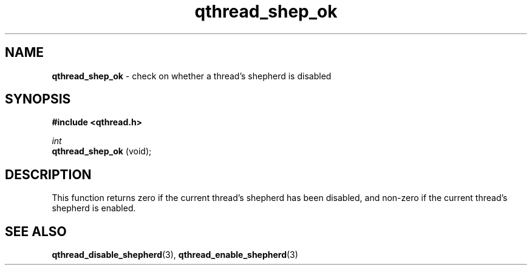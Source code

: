 .TH qthread_shep_ok 3 "APRIL 2011" libqthread "libqthread"
.SH NAME
.B qthread_shep_ok
\- check on whether a thread's shepherd is disabled
.SH SYNOPSIS
.B #include <qthread.h>

.I int
.br
.B qthread_shep_ok
(void);
.SH DESCRIPTION
This function returns zero if the current thread's shepherd has been disabled,
and non-zero if the current thread's shepherd is enabled.
.SH SEE ALSO
.BR qthread_disable_shepherd (3),
.BR qthread_enable_shepherd (3)
